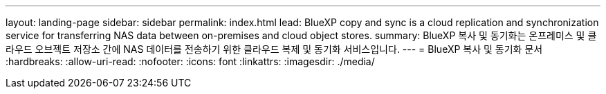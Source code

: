 ---
layout: landing-page 
sidebar: sidebar 
permalink: index.html 
lead: BlueXP copy and sync is a cloud replication and synchronization service for transferring NAS data between on-premises and cloud object stores. 
summary: BlueXP 복사 및 동기화는 온프레미스 및 클라우드 오브젝트 저장소 간에 NAS 데이터를 전송하기 위한 클라우드 복제 및 동기화 서비스입니다. 
---
= BlueXP 복사 및 동기화 문서
:hardbreaks:
:allow-uri-read: 
:nofooter: 
:icons: font
:linkattrs: 
:imagesdir: ./media/


